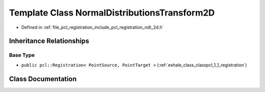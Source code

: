 .. _exhale_class_classpcl_1_1_normal_distributions_transform2_d:

Template Class NormalDistributionsTransform2D
=============================================

- Defined in :ref:`file_pcl_registration_include_pcl_registration_ndt_2d.h`


Inheritance Relationships
-------------------------

Base Type
*********

- ``public pcl::Registration< PointSource, PointTarget >`` (:ref:`exhale_class_classpcl_1_1_registration`)


Class Documentation
-------------------


.. doxygenclass:: pcl::NormalDistributionsTransform2D
   :members:
   :protected-members:
   :undoc-members: